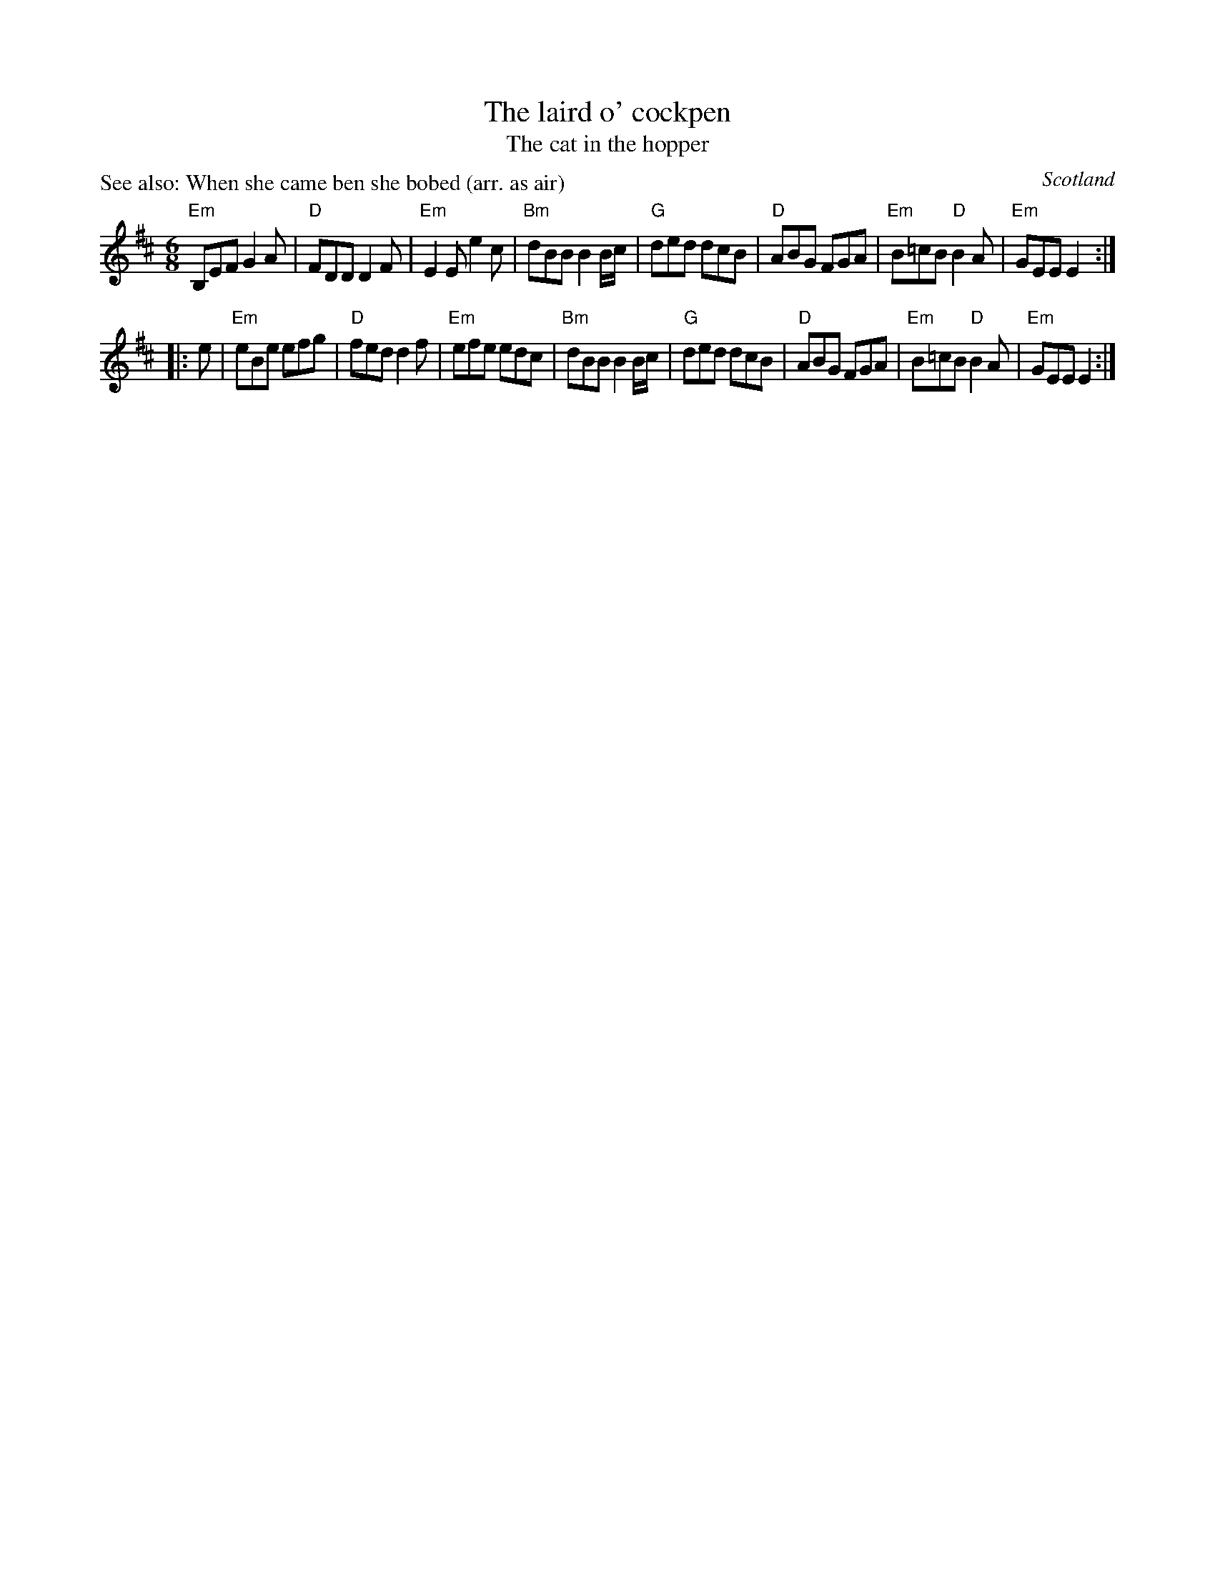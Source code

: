X:715
T:The laird o' cockpen
T:The cat in the hopper
R:Jig
P:See also: When she came ben she bobed (arr. as air)
O:Scotland
B:Kerr's Second p34
B:Gibbon's Collection of Scots tunes
S:Bryan; Rounder 0215
S:Ricker's abc
S:My arrangement from various sources
Z:Transcription, arrangement, chords:Mike Long
M:6/8
L:1/8
K:D
"Em"B,EF G2A|"D"FDD D2F|"Em"E2E e2c|"Bm"dBB B2B/c/|\
"G"ded dcB|"D"ABG FGA|"Em"B=cB "D"B2A|"Em"GEE E2:|
|:e|\
"Em"eBe efg|"D"fed d2f|"Em"efe edc|"Bm"dBB B2B/c/|\
"G"ded dcB|"D"ABG FGA|"Em"B=cB "D"B2A|"Em"GEE E2:|

